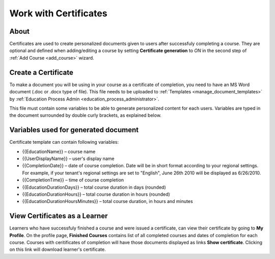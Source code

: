 Work with Certificates
=======================

About
*******

Certificates are used to create personalized documents given to users after successfuly completing a course. They are optional and defined when adding/editing a course by setting **Certificate generation** to *ON* in the second step of :ref:`Add Course <add_course>` wizard.

Create a Certificate
*********************

To make a document you will be using in your course as a certificate of completion, you need to have an MS Word document (.doc or .docx type of file). This file needs to be uploaded to :ref:`Templates <manage_document_templates>` by :ref:`Education Process Admin <education_process_administrator>`.

This file must contain some variables to be able to generate personalized content for each users. Variables are typed in the document surrounded by double curly brackets, as explained below.

.. _variables_for_documents:

Variables used for generated document
**************************************

Certificate template can contain following variables:

* {{EducationName}} – course name
* {{UserDisplayName}} – user's display name
* {{CompletionDate}} – date of course completion. Date will be in short format according to your regional settings. For example, if your tenant's regional settings are set to "English", June 26th 2010 will be displayed as 6/26/2010. 
* {{CompletionTime}} – time of course completion
* {{EducationDurationDays}} – total course duration in days (rounded)
* {{EducationDurationHours}} – total course duration in hours (rounded)
* {{EducationDurationHoursMinutes}} – total course duration, in hours and minutes

View Certificates as a Learner
******************************

Learners who have successfuly finished a course and were issued a certificate, can view their certificate by going to **My Profile**.
On the profile page, **Finished Courses** contains list of all completed courses and dates of completion for each course. Courses with ceritificates of completion will have those documents displayed as links **Show certificate**. Clicking on this link will download learner's certificate.
